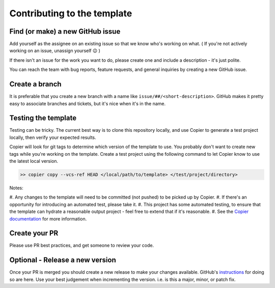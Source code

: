 Contributing to the template
===============================================================================

Find (or make) a new GitHub issue
-------------------------------------------------------------------------------

Add yourself as the assignee on an existing issue so that we know who's working
on what. ( If you're not actively working on an issue, unassign yourself 😉 )

If there isn't an issue for the work you want to do, please create one and
include a description - it's just polite.

You can reach the team with bug reports, feature requests, and general inquiries
by creating a new GitHub issue.

Create a branch
-------------------------------------------------------------------------------

It is preferable that you create a new branch with a name like
``issue/##/<short-description>``. GitHub makes it pretty easy to associate
branches and tickets, but it's nice when it's in the name.

Testing the template
-------------------------------------------------------------------------------

Testing can be tricky. The current best way is to clone this repository locally,
and use Copier to generate a test project locally, then verify your expected results.

Copier will look for git tags to determine which version of the template to use.
You probably don't want to create new tags while you're working on the template.
Create a test project using the following command to let Copier know to use the
latest local version.

.. code-block:: bash

    >> copier copy --vcs-ref HEAD </local/path/to/template> </test/project/directory>

Notes:

#. Any changes to the template will need to be committed (not pushed) to be
picked up by Copier.
#. If there's an opportunity for introducing an automated test, please take it.
#. This project has some automated testing, to ensure that the template can
hydrate a reasonable output project - feel free to extend that if it's reasonable.
#. See the `Copier documentation <https://copier.readthedocs.io/en/latest/generating/#regenerating-a-project>`_
for more information.


Create your PR
-------------------------------------------------------------------------------

Please use PR best practices, and get someone to review your code.

Optional - Release a new version
-------------------------------------------------------------------------------

Once your PR is merged you should create a new release to make your changes available.
GitHub's `instructions <https://docs.github.com/en/repositories/releasing-projects-on-github/managing-releases-in-a-repository>`_
for doing so are here. 
Use your best judgement when incrementing the version. i.e. is this a major,
minor, or patch fix.
